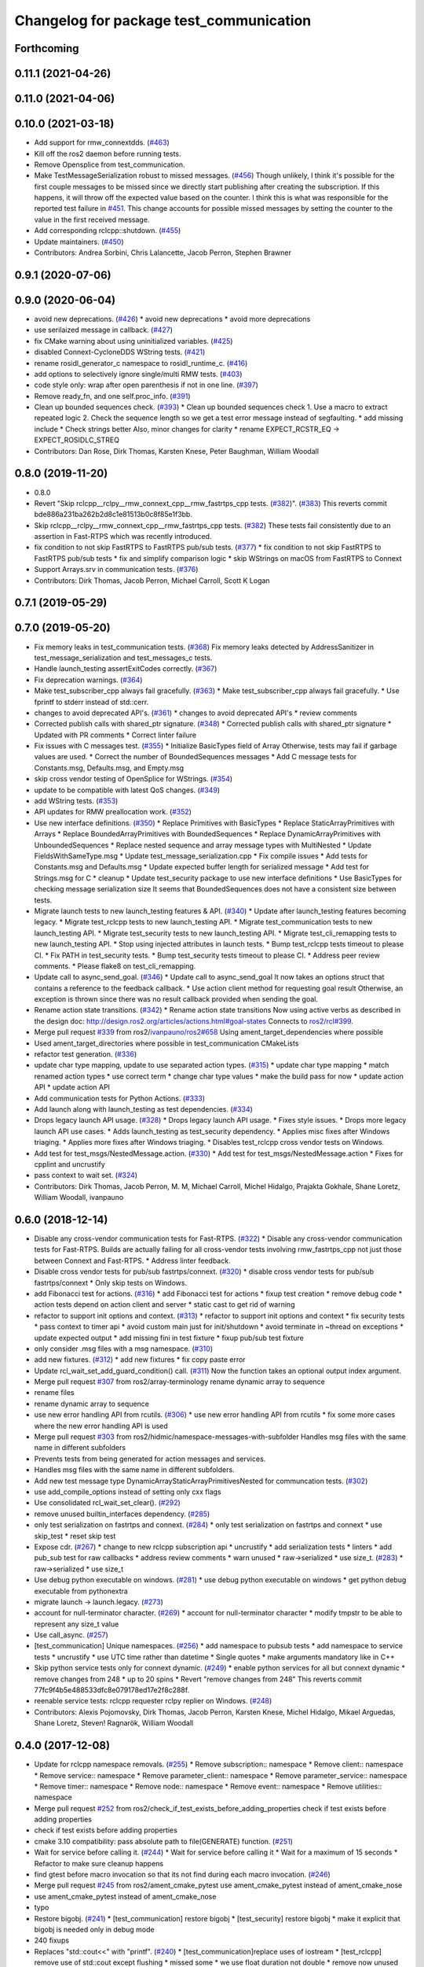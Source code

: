 ^^^^^^^^^^^^^^^^^^^^^^^^^^^^^^^^^^^^^^^^
Changelog for package test_communication
^^^^^^^^^^^^^^^^^^^^^^^^^^^^^^^^^^^^^^^^

Forthcoming
-----------

0.11.1 (2021-04-26)
-------------------

0.11.0 (2021-04-06)
-------------------

0.10.0 (2021-03-18)
-------------------
* Add support for rmw_connextdds. (`#463 <https://github.com/ros2/system_tests/issues/463>`_)
* Kill off the ros2 daemon before running tests.
* Remove Opensplice from test_communication.
* Make TestMessageSerialization robust to missed messages. (`#456 <https://github.com/ros2/system_tests/issues/456>`_)
  Though unlikely, I think it's possible for the first couple messages to be missed since we directly
  start publishing after creating the subscription. If this happens, it will throw off the expected
  value based on the counter. I think this is what was responsible for the reported test failure in `#451 <https://github.com/ros2/system_tests/issues/451>`_.
  This change accounts for possible missed messages by setting the counter to the value in the first received message.
* Add corresponding rclcpp::shutdown. (`#455 <https://github.com/ros2/system_tests/issues/455>`_)
* Update maintainers. (`#450 <https://github.com/ros2/system_tests/issues/450>`_)
* Contributors: Andrea Sorbini, Chris Lalancette, Jacob Perron, Stephen Brawner

0.9.1 (2020-07-06)
------------------

0.9.0 (2020-06-04)
------------------
* avoid new deprecations. (`#426 <https://github.com/ros2/system_tests/issues/426>`_)
  * avoid new deprecations
  * avoid more deprecations
* use serilaized message in callback. (`#427 <https://github.com/ros2/system_tests/issues/427>`_)
* fix CMake warning about using uninitialized variables. (`#425 <https://github.com/ros2/system_tests/issues/425>`_)
* disabled Connext-CycloneDDS WString tests. (`#421 <https://github.com/ros2/system_tests/issues/421>`_)
* rename rosidl_generator_c namespace to rosidl_runtime_c. (`#416 <https://github.com/ros2/system_tests/issues/416>`_)
* add options to selectively ignore single/multi RMW tests. (`#403 <https://github.com/ros2/system_tests/issues/403>`_)
* code style only: wrap after open parenthesis if not in one line. (`#397 <https://github.com/ros2/system_tests/issues/397>`_)
* Remove ready_fn, and one self.proc_info. (`#391 <https://github.com/ros2/system_tests/issues/391>`_)
* Clean up bounded sequences check. (`#393 <https://github.com/ros2/system_tests/issues/393>`_)
  * Clean up bounded sequences check
  1. Use a macro to extract repeated logic
  2. Check the sequence length so we get a test error message instead of segfaulting.
  * add missing include
  * Check strings better
  Also, minor changes for clarity
  * rename EXPECT_RCSTR_EQ -> EXPECT_ROSIDLC_STREQ
* Contributors: Dan Rose, Dirk Thomas, Karsten Knese, Peter Baughman, William Woodall

0.8.0 (2019-11-20)
------------------
* 0.8.0
* Revert "Skip rclcpp__rclpy__rmw_connext_cpp__rmw_fastrtps_cpp tests. (`#382 <https://github.com/ros2/system_tests/issues/382>`_)". (`#383 <https://github.com/ros2/system_tests/issues/383>`_)
  This reverts commit bde886a231ba262b2d8c1e81513b0c8f85e1f3bb.
* Skip rclcpp__rclpy__rmw_connext_cpp__rmw_fastrtps_cpp tests. (`#382 <https://github.com/ros2/system_tests/issues/382>`_)
  These tests fail consistently due to an assertion in Fast-RTPS which was
  recently introduced.
* fix condition to not skip FastRTPS to FastRTPS pub/sub tests. (`#377 <https://github.com/ros2/system_tests/issues/377>`_)
  * fix condition to not skip FastRTPS to FastRTPS pub/sub tests
  * fix and simplify comparison logic
  * skip WStrings on macOS from FastRTPS to Connext
* Support Arrays.srv in communication tests. (`#376 <https://github.com/ros2/system_tests/issues/376>`_)
* Contributors: Dirk Thomas, Jacob Perron, Michael Carroll, Scott K Logan

0.7.1 (2019-05-29)
------------------

0.7.0 (2019-05-20)
------------------
* Fix memory leaks in test_communication tests. (`#368 <https://github.com/ros2/system_tests/issues/368>`_)
  Fix memory leaks detected by AddressSanitizer in
  test_message_serialization and test_messages_c tests.
* Handle launch_testing assertExitCodes correctly. (`#367 <https://github.com/ros2/system_tests/issues/367>`_)
* Fix deprecation warnings. (`#364 <https://github.com/ros2/system_tests/issues/364>`_)
* Make test_subscriber_cpp always fail gracefully. (`#363 <https://github.com/ros2/system_tests/issues/363>`_)
  * Make test_subscriber_cpp always fail gracefully.
  * Use fprintf to stderr instead of std::cerr.
* changes to avoid deprecated API's. (`#361 <https://github.com/ros2/system_tests/issues/361>`_)
  * changes to avoid deprecated API's
  * review comments
* Corrected publish calls with shared_ptr signature. (`#348 <https://github.com/ros2/system_tests/issues/348>`_)
  * Corrected publish calls with shared_ptr signature
  * Updated with PR comments
  * Correct linter failure
* Fix issues with C messages test. (`#355 <https://github.com/ros2/system_tests/issues/355>`_)
  * Initialize BasicTypes field of Array
  Otherwise, tests may fail if garbage values are used.
  * Correct the number of BoundedSequences messages
  * Add C message tests for Constants.msg, Defaults.msg, and Empty.msg
* skip cross vendor testing of OpenSplice for WStrings. (`#354 <https://github.com/ros2/system_tests/issues/354>`_)
* update to be compatible with latest QoS changes. (`#349 <https://github.com/ros2/system_tests/issues/349>`_)
* add WString tests. (`#353 <https://github.com/ros2/system_tests/issues/353>`_)
* API updates for RMW preallocation work. (`#352 <https://github.com/ros2/system_tests/issues/352>`_)
* Use new interface definitions. (`#350 <https://github.com/ros2/system_tests/issues/350>`_)
  * Replace Primitives with BasicTypes
  * Replace StaticArrayPrimitives with Arrays
  * Replace BoundedArrayPrimitives with BoundedSequences
  * Replace DynamicArrayPrimitives with UnboundedSequences
  * Replace nested sequence and array message types with MultiNested
  * Update FieldsWithSameType.msg
  * Update test_message_serialization.cpp
  * Fix compile issues
  * Add tests for Constants.msg and Defaults.msg
  * Update expected buffer length for serialized message
  * Add test for Strings.msg for C
  * cleanup
  * Update test_security package to use new interface definitions
  * Use BasicTypes for checking message serialization size
  It seems that BoundedSequences does not have a consistent size between tests.
* Migrate launch tests to new launch_testing features & API. (`#340 <https://github.com/ros2/system_tests/issues/340>`_)
  * Update after launch_testing features becoming legacy.
  * Migrate test_rclcpp tests to new launch_testing API.
  * Migrate test_communication tests to new launch_testing API.
  * Migrate test_security tests to new launch_testing API.
  * Migrate test_cli_remapping tests to new launch_testing API.
  * Stop using injected attributes in launch tests.
  * Bump test_rclcpp tests timeout to please CI.
  * Fix PATH in test_security tests.
  * Bump test_security tests timeout to please CI.
  * Address peer review comments.
  * Please flake8 on test_cli_remapping.
* Update call to async_send_goal. (`#346 <https://github.com/ros2/system_tests/issues/346>`_)
  * Update call to async_send_goal
  It now takes an options struct that contains a reference to the feedback callback.
  * Use action client method for requesting goal result
  Otherwise, an exception is thrown since there was no result callback provided when sending the goal.
* Rename action state transitions. (`#342 <https://github.com/ros2/system_tests/issues/342>`_)
  * Rename action state transitions
  Now using active verbs as described in the design doc:
  http://design.ros2.org/articles/actions.html#goal-states
  Connects to `ros2/rcl#399 <https://github.com/ros2/rcl/issues/399>`_.
* Merge pull request `#339 <https://github.com/ros2/system_tests/issues/339>`_ from ros2/`ivanpauno/ros2#658 <https://github.com/ivanpauno/ros2/issues/658>`_
  Using ament_target_dependencies where possible
* Used ament_target_directories where possible in test_communication CMakeLists
* refactor test generation. (`#336 <https://github.com/ros2/system_tests/issues/336>`_)
* update char type mapping, update to use separated action types. (`#315 <https://github.com/ros2/system_tests/issues/315>`_)
  * update char type mapping
  * match renamed action types
  * use correct term
  * change char type values
  * make the build pass for now
  * update action API
  * update action API
* Add communication tests for Python Actions. (`#333 <https://github.com/ros2/system_tests/issues/333>`_)
* Add launch along with launch_testing as test dependencies. (`#334 <https://github.com/ros2/system_tests/issues/334>`_)
* Drops legacy launch API usage. (`#328 <https://github.com/ros2/system_tests/issues/328>`_)
  * Drops legacy launch API usage.
  * Fixes style issues.
  * Drops more legacy launch API use cases.
  * Adds launch_testing as test_security dependency.
  * Applies misc fixes after Windows triaging.
  * Applies more fixes after Windows triaging.
  * Disables test_rclcpp cross vendor tests on Windows.
* Add test for test_msgs/NestedMessage.action. (`#330 <https://github.com/ros2/system_tests/issues/330>`_)
  * Add test for test_msgs/NestedMessage.action
  * Fixes for cpplint and uncrustify
* pass context to wait set. (`#324 <https://github.com/ros2/system_tests/issues/324>`_)
* Contributors: Dirk Thomas, Jacob Perron, M. M, Michael Carroll, Michel Hidalgo, Prajakta Gokhale, Shane Loretz, William Woodall, ivanpauno

0.6.0 (2018-12-14)
------------------
* Disable any cross-vendor communication tests for Fast-RTPS. (`#322 <https://github.com/ros2/system_tests/issues/322>`_)
  * Disable any cross-vendor communication tests for Fast-RTPS.
  Builds are actually failing for all cross-vendor tests involving
  rmw_fastrtps_cpp not just those between Connext and Fast-RTPS.
  * Address linter feedback.
* Disable cross vendor tests for pub/sub fastrtps/connext. (`#320 <https://github.com/ros2/system_tests/issues/320>`_)
  * disable cross vendor tests for pub/sub fastrtps/connext
  * Only skip tests on Windows.
* add Fibonacci test for actions. (`#316 <https://github.com/ros2/system_tests/issues/316>`_)
  * add Fibonacci test for actions
  * fixup test creation
  * remove debug code
  * action tests depend on action client and server
  * static cast to get rid of warning
* refactor to support init options and context. (`#313 <https://github.com/ros2/system_tests/issues/313>`_)
  * refactor to support init options and context
  * fix security tests
  * pass context to timer api
  * avoid custom main just for init/shutdown
  * avoid terminate in ~thread on exceptions
  * update expected output
  * add missing fini in test fixture
  * fixup pub/sub test fixture
* only consider .msg files with a msg namespace. (`#310 <https://github.com/ros2/system_tests/issues/310>`_)
* add new fixtures. (`#312 <https://github.com/ros2/system_tests/issues/312>`_)
  * add new fixtures
  * fix copy paste error
* Update rcl_wait_set_add_guard_condition() call. (`#311 <https://github.com/ros2/system_tests/issues/311>`_)
  Now the function takes an optional output index argument.
* Merge pull request `#307 <https://github.com/ros2/system_tests/issues/307>`_ from ros2/array-terminology
  rename dynamic array to sequence
* rename files
* rename dynamic array to sequence
* use new error handling API from rcutils. (`#306 <https://github.com/ros2/system_tests/issues/306>`_)
  * use new error handling API from rcutils
  * fix some more cases where the new error handling API is used
* Merge pull request `#303 <https://github.com/ros2/system_tests/issues/303>`_ from ros2/hidmic/namespace-messages-with-subfolder
  Handles msg files with the same name in different subfolders
* Prevents tests from being generated for action messages and services.
* Handles msg files with the same name in different subfolders.
* Add new test message type DynamicArrayStaticArrayPrimitivesNested for communcation tests. (`#302 <https://github.com/ros2/system_tests/issues/302>`_)
* use add_compile_options instead of setting only cxx flags
* Use consolidated rcl_wait_set_clear(). (`#292 <https://github.com/ros2/system_tests/issues/292>`_)
* remove unused builtin_interfaces dependency. (`#285 <https://github.com/ros2/system_tests/issues/285>`_)
* only test serialization on fastrtps and connext. (`#284 <https://github.com/ros2/system_tests/issues/284>`_)
  * only test serialization on fastrtps and connext
  * use skip_test
  * reset skip test
* Expose cdr. (`#267 <https://github.com/ros2/system_tests/issues/267>`_)
  * change to new rclcpp subscription api
  * uncrustify
  * add serialization tests
  * linters
  * add pub_sub test for raw callbacks
  * address review comments
  * warn unused
  * raw->serialized
  * use size_t. (`#283 <https://github.com/ros2/system_tests/issues/283>`_)
  * raw->serialized
  * use size_t
* Use debug python executable on windows. (`#281 <https://github.com/ros2/system_tests/issues/281>`_)
  * use debug python executable on windows
  * get python debug executable from pythonextra
* migrate launch -> launch.legacy. (`#273 <https://github.com/ros2/system_tests/issues/273>`_)
* account for null-terminator character. (`#269 <https://github.com/ros2/system_tests/issues/269>`_)
  * account for null-terminator character
  * modify tmpstr to be able to represent any size_t value
* Use call_async. (`#257 <https://github.com/ros2/system_tests/issues/257>`_)
* [test_communication] Unique namespaces. (`#256 <https://github.com/ros2/system_tests/issues/256>`_)
  * add namespace to pubsub tests
  * add namespace to service tests
  * uncrustify
  * use UTC time rather than datetime
  * Single quotes
  * make arguments mandatory like in C++
* Skip python service tests only for connext dynamic. (`#249 <https://github.com/ros2/system_tests/issues/249>`_)
  * enable python services for all but connext dynamic
  * remove changes from 248
  * up to 20 spins
  * Revert "remove changes from 248"
  This reverts commit 77fc9f4b5e488533dfc8e079178ed17e2f8c288f.
* reenable service tests: rclcpp requester rclpy replier on Windows. (`#248 <https://github.com/ros2/system_tests/issues/248>`_)
* Contributors: Alexis Pojomovsky, Dirk Thomas, Jacob Perron, Karsten Knese, Michel Hidalgo, Mikael Arguedas, Shane Loretz, Steven! Ragnarök, William Woodall

0.4.0 (2017-12-08)
------------------
* Update for rclcpp namespace removals. (`#255 <https://github.com/ros2/system_tests/issues/255>`_)
  * Remove subscription:: namespace
  * Remove client:: namespace
  * Remove service:: namespace
  * Remove parameter_client:: namespace
  * Remove parameter_service:: namespace
  * Remove timer:: namespace
  * Remove node:: namespace
  * Remove event:: namespace
  * Remove utilities:: namespace
* Merge pull request `#252 <https://github.com/ros2/system_tests/issues/252>`_ from ros2/check_if_test_exists_before_adding_properties
  check if test exists before adding properties
* check if test exists before adding properties
* cmake 3.10 compatibility: pass absolute path to file(GENERATE) function. (`#251 <https://github.com/ros2/system_tests/issues/251>`_)
* Wait for service before calling it. (`#244 <https://github.com/ros2/system_tests/issues/244>`_)
  * Wait for service before calling it
  * Wait for a maximum of 15 seconds
  * Refactor to make sure cleanup happens
* find gtest before macro invocation so that its not find during each macro invocation. (`#246 <https://github.com/ros2/system_tests/issues/246>`_)
* Merge pull request `#245 <https://github.com/ros2/system_tests/issues/245>`_ from ros2/ament_cmake_pytest
  use ament_cmake_pytest instead of ament_cmake_nose
* use ament_cmake_pytest instead of ament_cmake_nose
* typo
* Restore bigobj. (`#241 <https://github.com/ros2/system_tests/issues/241>`_)
  * [test_communication] restore bigobj
  * [test_security] restore bigobj
  * make it explicit that bigobj is needed only in debug mode
* 240 fixups
* Replaces "std::cout<<" with "printf". (`#240 <https://github.com/ros2/system_tests/issues/240>`_)
  * [test_communication]replace uses of iostream
  * [test_rclcpp] remove use of std::cout except flushing
  * missed some
  * we use float duration not double
  * remove now unused include
* Merge pull request `#230 <https://github.com/ros2/system_tests/issues/230>`_ from ros2/test_connext_secure
  Test connext secure
* removing /bigobj flag on windows. (`#239 <https://github.com/ros2/system_tests/issues/239>`_)
* move security tests in different package
  generate new security files with latest sros2 generation script
* Merge pull request `#236 <https://github.com/ros2/system_tests/issues/236>`_ from ros2/optimize_test_publisher_subscriber
  Minimize the number of calls to message.__repr_\_()
* Minimize the number of calls to message.__repr_\_()
* Merge pull request `#233 <https://github.com/ros2/system_tests/issues/233>`_ from ros2/uncrustify_master
  update style to match latest uncrustify
* n need to tweak python path now that messages come from test_msgs. (`#232 <https://github.com/ros2/system_tests/issues/232>`_)
* update style to match latest uncrustify
* 0.0.3
* Test msgs. (`#223 <https://github.com/ros2/system_tests/issues/223>`_)
  * use messages from test_msgs
  * update tests to use messages from new package
  * delete unused message files
  * update service tests as well
  * revert spurious changes
  * remove todo but dont change compile options because this package will keep generating it's own messages
  * no need to install isnterfaces anymore
  * rename message field for DynamicArrayPrimitivesNested
  * remove spurious line change
  * iterate over interface files to built list of services and messages
* Update test_messages_c.cpp. (`#226 <https://github.com/ros2/system_tests/issues/226>`_)
  Array initialized with 2 while 3 elements filled, increased size.
* call rclcpp::shutdown in all tests. (`#225 <https://github.com/ros2/system_tests/issues/225>`_)
* commenting out unused import for flake8 compliance
* Merge pull request `#222 <https://github.com/ros2/system_tests/issues/222>`_ from ros2/enable_array_tests_opensplice
  reenable array tests with OpenSplice
* reenable array tests with OpenSplice
* Ensure nodes have called rclcpp::shutdown before exiting. (`#220 <https://github.com/ros2/system_tests/issues/220>`_)
* use unbuffered Python in launch files. (`#218 <https://github.com/ros2/system_tests/issues/218>`_)
  * use unbuffered Python in launch files
  * use unbuffered Python in secure pubsub launch file
* testing array longers than 101. (`#216 <https://github.com/ros2/system_tests/issues/216>`_)
* Use _WIN32 everywhere. (`#213 <https://github.com/ros2/system_tests/issues/213>`_)
* 0.0.2
* C memleak testing. (`#211 <https://github.com/ros2/system_tests/issues/211>`_)
  * Added nested message that always breaks because of the bug
  * Added C++ code for DynamicArrayPrimitivesNested message
  * Fixed style and publisher/subscriber (combo) test case
  * expose core dumpes on complex messages
  * dont run other tests to save debugging time
  * more fixtures, looks like a string array alignment issue
  * newline at end of file
  * move include to the right place
  * add comment about current failing tests
  * remove debug prints
  * restore/reenable all tests
  * that was actually pretty readable with vertical space
  * use all messages fron the fixtures rather the only the first one
  * linters
  * what's cool with functions is that you can call them rather than copy-n-paste code
* destroy node before shutdown. (`#210 <https://github.com/ros2/system_tests/issues/210>`_)
* use CMAKE_X_STANDARD and check compiler rather than platform
* add option for security tests. (`#208 <https://github.com/ros2/system_tests/issues/208>`_)
* Adding security tests. (`#204 <https://github.com/ros2/system_tests/issues/204>`_)
  * WIP: add security tests
  * keys, certs and crap used for testing
  * switching to a multi process test because of https://github.com/eProsima/Fast-RTPS/issues/106
  * test failing / throwing cases
  * test only for fastrtps for now
  * lint
  * unnused var name
  * WIP
  * test all message type for regression checking. Also disable should throw examples that will be implemented in a single process in C
  * update certs/key files
  * move tests with invalid node creation to single process
  * add not connecting tests with timer, remove unused args, simplify template logic
  * remove now useless topic_name parameters
  * leverage VALID_SECURE_ROOT
  * more cleanup
  * update copyright year
  * remove debug prints
  * remove unused variables
  * add generated from notice to all test python templates
  * removing variables is great, code that compiles is better
  * check for test target existence
  * rename test suite to match what is being tested
  * rename security environment variables
  * trailing whitespace
* destroy node before shutdown. (`#207 <https://github.com/ros2/system_tests/issues/207>`_)
* Merge pull request `#205 <https://github.com/ros2/system_tests/issues/205>`_ from ros2/move_time
  remove unnecessary usage of RCL_S_TO_NS
* remove unnecessary usage of RCL_S_TO_NS
* remove unnecessary topic name check. (`#203 <https://github.com/ros2/system_tests/issues/203>`_)
  * remove incorrect and unnecessary topic name check
  * up timeout for slow test
* set_tests_properties for correct requester replier executable. (`#202 <https://github.com/ros2/system_tests/issues/202>`_)
* support addition of node namespace in rclcpp API. (`#196 <https://github.com/ros2/system_tests/issues/196>`_)
* Merge pull request `#199 <https://github.com/ros2/system_tests/issues/199>`_ from ros2/use_explicit_kwargs
  use explicit kwargs
* use explicit kwargs
* Add missing exec dep on builtin_interfaces. (`#198 <https://github.com/ros2/system_tests/issues/198>`_)
  * Add missing exec dep on builtin_interfaces
  * alphabetically is better
* Fix deps. (`#192 <https://github.com/ros2/system_tests/issues/192>`_)
  * every day I'm reshuffling
  * auto
* Install msgs and fixtures for use by other packages. (`#190 <https://github.com/ros2/system_tests/issues/190>`_)
  * Install msgs and fixtures for use by other packages
  * reshuffle depends
  * reshuffle depends
* Use -Wpedantic. (`#189 <https://github.com/ros2/system_tests/issues/189>`_)
  * add pedantic flag
  * fix pedantic warning
  * fix C4456 warning
  * reduce scope of wait_sets
  * reduce scope rather than renaming variable
* Comply with flake8 + flake-import-order. (`#188 <https://github.com/ros2/system_tests/issues/188>`_)
* Merge pull request `#187 <https://github.com/ros2/system_tests/issues/187>`_ from ros2/use_rmw_impl
  use rmw implementation
* remove usage of RCLPY_IMPLEMENTATION
* use rmw implementation
* Merge pull request `#186 <https://github.com/ros2/system_tests/issues/186>`_ from ros2/typesupport_c_reloaded
  use rosidl_typesupport_c
* use rosidl_typesupport_c
* replace deprecated <CONFIGURATION> with <CONFIG>
* use new rclcpp::literals namespace + constness issue fix. (`#178 <https://github.com/ros2/system_tests/issues/178>`_)
  * use new rclcpp::literals namespace
  * test_subscription.cpp: fix missing 'const'
  wait_for_future() required a non-const reference but
  at the callers are using user-defined literals such as 10_s,
  which aren't lvalue.
  * add NOLINT to 'using namespace rclcpp::literals'
  * use std::chrono_literals
* c++14. (`#181 <https://github.com/ros2/system_tests/issues/181>`_)
* rclpy tests match rclcpp timing. (`#183 <https://github.com/ros2/system_tests/issues/183>`_)
* Merge pull request `#180 <https://github.com/ros2/system_tests/issues/180>`_ from ros2/typesupport_reloaded
  append build space to library path
* test loong strings for services. (`#179 <https://github.com/ros2/system_tests/issues/179>`_)
* append build space to library path
* Mark blacklisted tests as skipped. (`#177 <https://github.com/ros2/system_tests/issues/177>`_)
  * skip opensplice failing tests
  * use new SKIP_TEST arg rather than hacking templates
  * lint cmake
  * remove unnecessary args
  * use _SKIP_TEST variable everywhere
  * rename _SKIP_TEST to SKIP_TEST
  * indent cmake
* Test python services. (`#175 <https://github.com/ros2/system_tests/issues/175>`_)
  * extend service template to test python services
  * trailing whitespace
  * skipping tests raising SkipTest
  * remove SKIP_TEST for non nose tests
  * add bracket because linter doesnt understand multiline conditions
* remove unnecessary ament_index_build_path. (`#174 <https://github.com/ros2/system_tests/issues/174>`_)
* use generator for target file location. (`#173 <https://github.com/ros2/system_tests/issues/173>`_)
  * use generator for target file location
  * remove unused variable
* add a bunch of tests for rcl and rosidl_generator_c messages. (`#122 <https://github.com/ros2/system_tests/issues/122>`_)
  * rcl tests for rosidl_generator_c and c type support
  * add test source file
  * don't need assignn
  * don't ignore fastrtps
  * test all message types
  * init messages with default values
  * increase test timeout
  * update fixtures
  * reuse primitive message verify function
  * no need for executables here
  * add waitset
  * increase string length
  * proper graph guard condition
* Merge pull request `#172 <https://github.com/ros2/system_tests/issues/172>`_ from ros2/fix_pyflakes
  fix pyflakes
* fix pyflakes
* Test cross RCL communication. (`#152 <https://github.com/ros2/system_tests/issues/152>`_)
  * unify templates and configure them in a macro
  * remove unnecessary logic
  * reenable single process tests
  * refactor template parameters
  * reenable service testing across rmw
  * string compare
  * wrap blacklist tests condition
  * clean comments
  * reenable failing connext_dynamic StaticArrayNested test
  * remove env variable check
  * rename rcl variable to client_library(ies)
  * rename macro
* Merge pull request `#171 <https://github.com/ros2/system_tests/issues/171>`_ from ros2/rosidl_target_interfaces_add_dependency
  remove obsolete add_dependencies
* remove obsolete add_dependencies
* support local graph changes in Connext. (`#164 <https://github.com/ros2/system_tests/issues/164>`_)
  * remove blocks and workarounds on service tests
  * remove no longer needed sleep
  * remove blocks and workarounds on new service test
  * replace busy wait with graph event wait
  * use new non-busy wait
  * [style] uncrustify and cpplint
  * increase timeout for test_services
  timeout was 30s, but it is consistently taking
  34s for me
  * update wait_for_subscriber to also wait for it to be gone
  * deduplicate code and allow retried publishing
  * increase timeout for test_rclcpp/test_subscription to 60s
  * comment cleanup
  * Fix typo
* Fixed tests after pull request `ros2/rclcpp#261 <https://github.com/ros2/rclcpp/issues/261>`_. (`#170 <https://github.com/ros2/system_tests/issues/170>`_)
* Merge pull request `#168 <https://github.com/ros2/system_tests/issues/168>`_ from ros2/looong_strings
  tests strings > 256
* tests strings > 256
* Merge pull request `#166 <https://github.com/ros2/system_tests/issues/166>`_ from ros2/fix_cpplint
  comply with stricter cpplint rules
* comply with stricter cpplint rules
* increase max spin count to handle fastrtps different spin behaviour
* enable fastrtps python tests
* Ascii fixture. (`#161 <https://github.com/ros2/system_tests/issues/161>`_)
  * use ASCII value for char
  * homogenize BoundedArrayPrimitives fixtures
* Merge pull request `#148 <https://github.com/ros2/system_tests/issues/148>`_ from ros2/remove_noop
  remove noops
* remove noops
* Merge pull request `#147 <https://github.com/ros2/system_tests/issues/147>`_ from ros2/fix_more_tests
  remove duplicates of test_subscription_valid_data_cpp, fix skipped tests on Windows
* remove duplicates of test_subscription_valid_data_cpp, fix skipped tests on Windows
* Merge pull request `#146 <https://github.com/ros2/system_tests/issues/146>`_ from ros2/revert_test_requester_timing
  revert test requester timing
* revert test requester timing
* update schema url
* Merge pull request `#145 <https://github.com/ros2/system_tests/issues/145>`_ from ros2/sleep_if_not_wait_for_service
  use sleep if wait_for_service throws
* use sleep if wait_for_service throws
* add schema to manifest files
* Merge pull request `#142 <https://github.com/ros2/system_tests/issues/142>`_ from ros2/bounded_vector
  add tests for bounded vectors
* Merge pull request `#144 <https://github.com/ros2/system_tests/issues/144>`_ from ros2/update_test_times
  update test times
* support bounded vectors
* add communication tests for bounded arrays
* update test times
* Use wait_for_service to make Service tests less flaky. (`#132 <https://github.com/ros2/system_tests/issues/132>`_)
  * use wait_for_service to make tests less flaky
  * realign timeouts
  * avoid using wait_for_service with fastrtps
  this can be undone once fastrtps supports wait_for_service
  * [test_communication] avoid wait_for_service with fastrtps
  it can be undone once fastrtps supports wait_for_service
  * add test to ensure wait_for_service wakes after shutdown/sigint
* Windows python debug. (`#138 <https://github.com/ros2/system_tests/issues/138>`_)
  * pass python interpreter to nose test
  * rename interpreter to executable
  * rename PYTHON_DBG_EXECUTABLE to PYTHON_EXECUTABLE_DEBUG
  * cmake3.5 remove variable expansion
* add tests for all message_files. (`#125 <https://github.com/ros2/system_tests/issues/125>`_)
  * add tests for all messages
  * do not run opensplice failing test
  * use cmake3.5 syntax, fixed rmw_implementation variable
* dont assert type support during import. (`#141 <https://github.com/ros2/system_tests/issues/141>`_)
* wrap complex condition
* Merge pull request `#136 <https://github.com/ros2/system_tests/issues/136>`_ from ros2/cmake35
  require CMake 3.5
* remove trailing spaces from comparisons, obsolete quotes and explicit variable expansion
* require CMake 3.5
* linting
* fix string comparison cmake
* Merge pull request `#121 <https://github.com/ros2/system_tests/issues/121>`_ from ros2/add_rclpy_talker_listener_to_test_communication
  add tests for rclpy talker listener
* check the rmw id matches in cross-vendor tests. (`#126 <https://github.com/ros2/system_tests/issues/126>`_)
* rclpy from install folder
* revert cpp tests addition, handled by `#125 <https://github.com/ros2/system_tests/issues/125>`_
* cleanup
* added todo for rmw blacklist in cmake
* reenable cpp tests
* use camelcase format for message names
* already enforced by argparse
* move testing in callback to match cpp tests
* extend default duration to allow missed messages
* removed artefacts from poor rebase, blacklist failing opensplice dynamicarrayprimitives
* disable non python tests for testing on the farm
* test python for all message types
* add libs for windows
* fix assert condition and pep8
* use utf-8 compatible values for char testing
* enable test for all msg files
* testing values cross rcl communication
* multiple rmw_implementation
* macro
* use fixture, test received message
* add python message fixtures
* add comment for system path inserts
* add rclpy directory to system path
* add rclpy as test dependency
* homogenize fiels assignment for testing
* fixed byte/char array assignation
* added back char and byte now that somehow fixed on python generator side
  Conflicts:
  test_communication/test/message_fixtures.hpp
* working towards testing python communication along cpp one
  Conflicts:
  test_communication/test/message_fixtures.hpp
* Merge pull request `#119 <https://github.com/ros2/system_tests/issues/119>`_ from ros2/fix_tests
  fix generation of tests with multiple executables
* disable cross vendor services for FastRTPS
* disable tests failing due to OpenSplice bug
* Merge pull request `#128 <https://github.com/ros2/system_tests/issues/128>`_ from ros2/curly_brackets
  fix use of brackets
* fix brackets: see if Clang or Windows complains
* remove RCL_ASSERT_RMW_ID_MATCHES for multi target tests
* fix generation of tests with multiple executables
* Merge pull request `#127 <https://github.com/ros2/system_tests/issues/127>`_ from ros2/float_fixture_values
  use values that fit in a float for testing
* use values that fit in a float for testing
* fix spelling in comment
* Merge pull request `#120 <https://github.com/ros2/system_tests/issues/120>`_ from dhood/test-linking-runtime
  Ensure using correct rmw implementation in tests
* Use RCL_ASSERT_RMW_ID_MATCHES to ensure correct rmw implementation is being used
* move message registration
* Merge pull request `#118 <https://github.com/ros2/system_tests/issues/118>`_ from ros2/rclcpp219
  extend test to cover another case
* Merge pull request `#117 <https://github.com/ros2/system_tests/issues/117>`_ from ros2/msg_with_fields_with_same_type
  add message which has fields with the same non-primitive type
* extend test to cover `ros2/rclcpp#219 <https://github.com/ros2/rclcpp/issues/219>`_
* add message which has fields with the same non-primitive type
* Merge pull request `#115 <https://github.com/ros2/system_tests/issues/115>`_ from ros2/ctest_build_testing
  use CTest BUILD_TESTING
* Get only C++ typesupport implementations. (`#114 <https://github.com/ros2/system_tests/issues/114>`_)
  * Get only C++ typesupport implementations
  * Add busy_wait_for_subscriber to make publisher test unflaky
* use CTest BUILD_TESTING
* Use rcl. (`#113 <https://github.com/ros2/system_tests/issues/113>`_)
  * init is required now
  * Fix multiple init calls
  * Add init to a test, increase timeout and change an assertion to an expectation
  * Fix argc/argv
  * wait for subscriber in publisher test
* Merge pull request `#105 <https://github.com/ros2/system_tests/issues/105>`_ from ros2/generator_expression
  use generator expressions for configuration specific tests
* use generator expressions for configuration specific tests
* Merge pull request `#102 <https://github.com/ros2/system_tests/issues/102>`_ from ros2/rename_message_type_support
  support multiple type supports per rmw impl
* support multiple type supports per rmw impl
* Merge pull request `#101 <https://github.com/ros2/system_tests/issues/101>`_ from ros2/windows_release
  build release on Windows
* build release on Windows
* Merge pull request `#86 <https://github.com/ros2/system_tests/issues/86>`_ from ros2/refactor_typesupport
  use new approach to generate rmw implementation specific targets
* use new approach to generate rmw implementation specific targets
* Merge pull request `#83 <https://github.com/ros2/system_tests/issues/83>`_ from ros2/missing_dep
  add missing dependency on rmw_implementation_cmake
* add missing dependency on rmw_implementation_cmake
* Merge pull request `#59 <https://github.com/ros2/system_tests/issues/59>`_ from ros2/cpplint
  update code to pass ament_cpplint
* update code to pass ament_cpplint
* Merge pull request `#58 <https://github.com/ros2/system_tests/issues/58>`_ from ros2/optional-qos-profile
  Made rmw_qos_profile argument optional
* Made rmw_qos_profile argument optional
* Merge pull request `#42 <https://github.com/ros2/system_tests/issues/42>`_ from ros2/test-services
  Added tests for services
* Added tests for services
* Merge pull request `#51 <https://github.com/ros2/system_tests/issues/51>`_ from ros2/issue_50
  disregard duplicate requests
* Merge pull request `#52 <https://github.com/ros2/system_tests/issues/52>`_ from ros2/reduce_test_times
  Reduce test times
* remove all references to received_messages
* rename rate variables
* reduce test times
* make duplicate requests just a warning not a failure
  fixes `#50 <https://github.com/ros2/system_tests/issues/50>`_
* Merge pull request `#34 <https://github.com/ros2/system_tests/issues/34>`_ from ros2/wrong_service_callback
  update test to catch repeated service callbacks
* Merge pull request `#35 <https://github.com/ros2/system_tests/issues/35>`_ from ros2/rmw_gid_support
  update intra proc tests with different assumptions
* update intra proc tests with different assumptions
* update test to catch repeated service callbacks
* Merge pull request `#17 <https://github.com/ros2/system_tests/issues/17>`_ from ros2/unbounded
  add fixtures with longer dynamic content
* add fixtures with a string with more then 255 characted and more than 100 elements in a sequence
* Merge pull request `#27 <https://github.com/ros2/system_tests/issues/27>`_ from ros2/check_sample_valid_data
  add test to check for receiving callbacks for invalid data
* add test to check for receiving callbacks for invalid data
* Merge pull request `#24 <https://github.com/ros2/system_tests/issues/24>`_ from ros2/qos
  Added support for QoS profiles
* Added support for QoS profiles
* use linters
* [style] limit line length to 100 chars.
* Merge pull request `#21 <https://github.com/ros2/system_tests/issues/21>`_ from ros2/fix_more_windows_warnings
  fix more windows warnings
* fix more windows warnings
* add explicit build type
* Merge pull request `#18 <https://github.com/ros2/system_tests/issues/18>`_ from ros2/raise_warning_level
  raise warning level
* raise warning level
* Merge pull request `#15 <https://github.com/ros2/system_tests/issues/15>`_ from ros2/test_array_submsgs
  add test to cover messages with an array of sub messages
* add test to cover messages with a static array of sub messages
* improve error messages
* remove package name prefix
* add test to cover messages with an array of sub messages
* fix generation of test results for successful tests
* Merge pull request `#13 <https://github.com/ros2/system_tests/issues/13>`_ from ros2/single_process_pub_sub
  add tests for publish/subscribe in a single process
* add tests for publish/subscribe in a single process
* Merge pull request `#12 <https://github.com/ros2/system_tests/issues/12>`_ from ros2/refactor_examples_and_interfaces
  changes to support renaming of interface packages
* changes to support renaming of interface packages
* Merge pull request `#11 <https://github.com/ros2/system_tests/issues/11>`_ from ros2/update_message_api
  update message API
* update message API
* Merge pull request `#6 <https://github.com/ros2/system_tests/issues/6>`_ from ros2/wjwwood_warnings_cleanup
  adjust use of braces to fix warnings with clang
* adjust use of braces to fix warnings with clang
* Merge pull request `#9 <https://github.com/ros2/system_tests/issues/9>`_ from ros2/fix_narrowing_conversion_error_windows
  fix narrowing conversion error on windows
* fix narrowing conversion error on windows
* Merge pull request `#5 <https://github.com/ros2/system_tests/issues/5>`_ from ros2/refactor_msg_gen
  refactor message generation
* refactor message generation. (`ros2/ros2#48 <https://github.com/ros2/ros2/issues/48>`_)
* Merge pull request `#4 <https://github.com/ros2/system_tests/issues/4>`_ from ros2/test_nested
  add tests for nested messages
* add tests for builtin messages
* add tests for nested messages
* Merge pull request `#3 <https://github.com/ros2/system_tests/issues/3>`_ from ros2/dynamic_arrays
  add test for messages with dynamic arrays
* use double curly braces on vector init lists to work on Windows
* add test for messages with dynamic arrays
* Merge pull request `#2 <https://github.com/ros2/system_tests/issues/2>`_ from ros2/static_arrays
  add test for messages with static arrays
* add test for messages with static arrays
* remove obsolete comments
* Merge pull request `#1 <https://github.com/ros2/system_tests/issues/1>`_ from ros2/first_tests
  add generic tests for pub/sub and req/rep, add two message and service types for now
* add generic tests for pub/sub and req/rep, add two message and service types for now
* Contributors: Dirk Thomas, Esteve Fernandez, Guillaume Papin, Jackie Kay, Mikael Arguedas, Morgan Quigley, Rafał Kozik, Shane Loretz, William Woodall, dhood, gerkey, michielb
